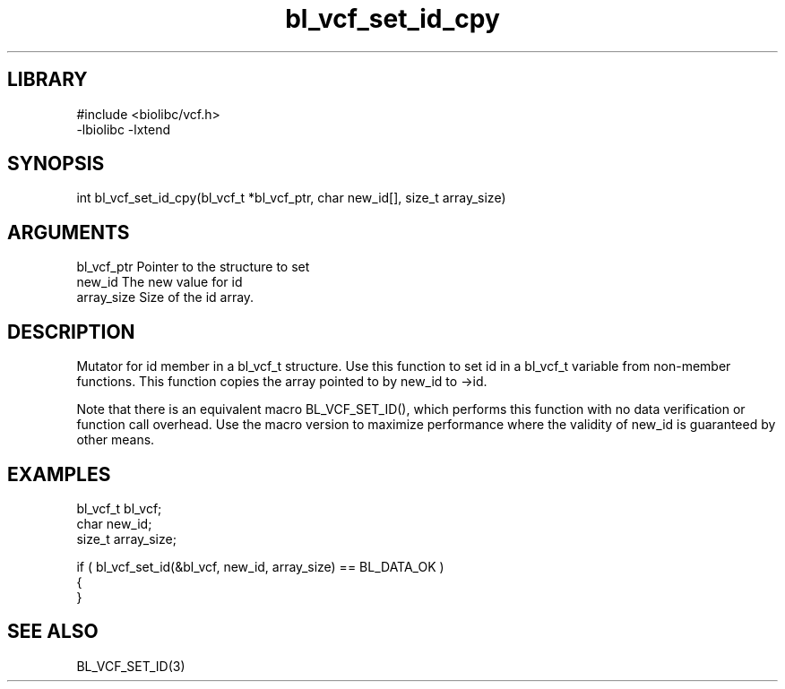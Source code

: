 \" Generated by c2man from bl_vcf_set_id_cpy.c
.TH bl_vcf_set_id_cpy 3

.SH LIBRARY
\" Indicate #includes, library name, -L and -l flags
.nf
.na
#include <biolibc/vcf.h>
-lbiolibc -lxtend
.ad
.fi

\" Convention:
\" Underline anything that is typed verbatim - commands, etc.
.SH SYNOPSIS
.PP
.nf 
.na
int     bl_vcf_set_id_cpy(bl_vcf_t *bl_vcf_ptr, char new_id[], size_t array_size)
.ad
.fi

.SH ARGUMENTS
.nf
.na
bl_vcf_ptr      Pointer to the structure to set
new_id          The new value for id
array_size      Size of the id array.
.ad
.fi

.SH DESCRIPTION

Mutator for id member in a bl_vcf_t structure.
Use this function to set id in a bl_vcf_t variable
from non-member functions.  This function copies the array pointed to
by new_id to ->id.

Note that there is an equivalent macro BL_VCF_SET_ID(), which performs
this function with no data verification or function call overhead.
Use the macro version to maximize performance where the validity
of new_id is guaranteed by other means.

.SH EXAMPLES
.nf
.na

bl_vcf_t        bl_vcf;
char            new_id;
size_t          array_size;

if ( bl_vcf_set_id(&bl_vcf, new_id, array_size) == BL_DATA_OK )
{
}
.ad
.fi

.SH SEE ALSO

BL_VCF_SET_ID(3)

